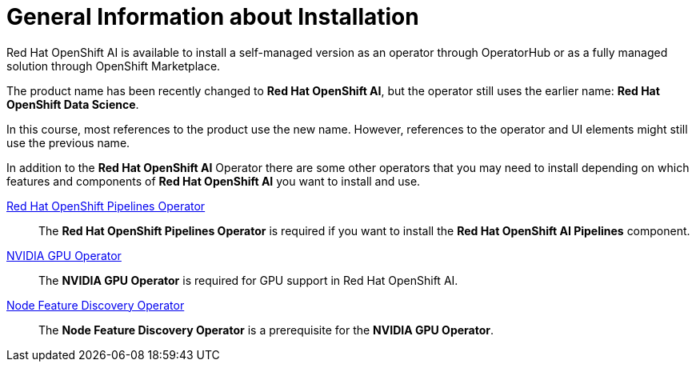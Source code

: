 = General Information about Installation   

Red{nbsp}Hat OpenShift AI is available to install a self-managed version as an operator through OperatorHub or as a fully managed solution through OpenShift Marketplace.


[INFO]
====
The product name has been recently changed to *Red{nbsp}Hat OpenShift AI*, but the operator still uses the earlier name: *Red{nbsp}Hat OpenShift Data Science*.

In this course, most references to the product use the new name.
However, references to the operator and UI elements might still use the previous name.
====

In addition to the *Red{nbsp}Hat OpenShift AI* Operator there are some other operators that you may need to install depending on which features and components of *Red{nbsp}Hat OpenShift AI* you want to install and use.

https://www.redhat.com/en/technologies/cloud-computing/openshift/pipelines[Red{nbsp}Hat OpenShift Pipelines Operator]::
The *Red{nbsp}Hat OpenShift Pipelines Operator* is required if you want to install the  *Red{nbsp}Hat OpenShift AI Pipelines* component.

https://docs.nvidia.com/datacenter/cloud-native/gpu-operator/latest/index.html[NVIDIA GPU Operator]::
The *NVIDIA GPU Operator* is required for GPU support in  Red Hat OpenShift AI.

https://docs.openshift.com/container-platform/4.13/hardware_enablement/psap-node-feature-discovery-operator.html[Node Feature Discovery Operator]::
The *Node Feature Discovery Operator* is a prerequisite for the *NVIDIA GPU Operator*.
